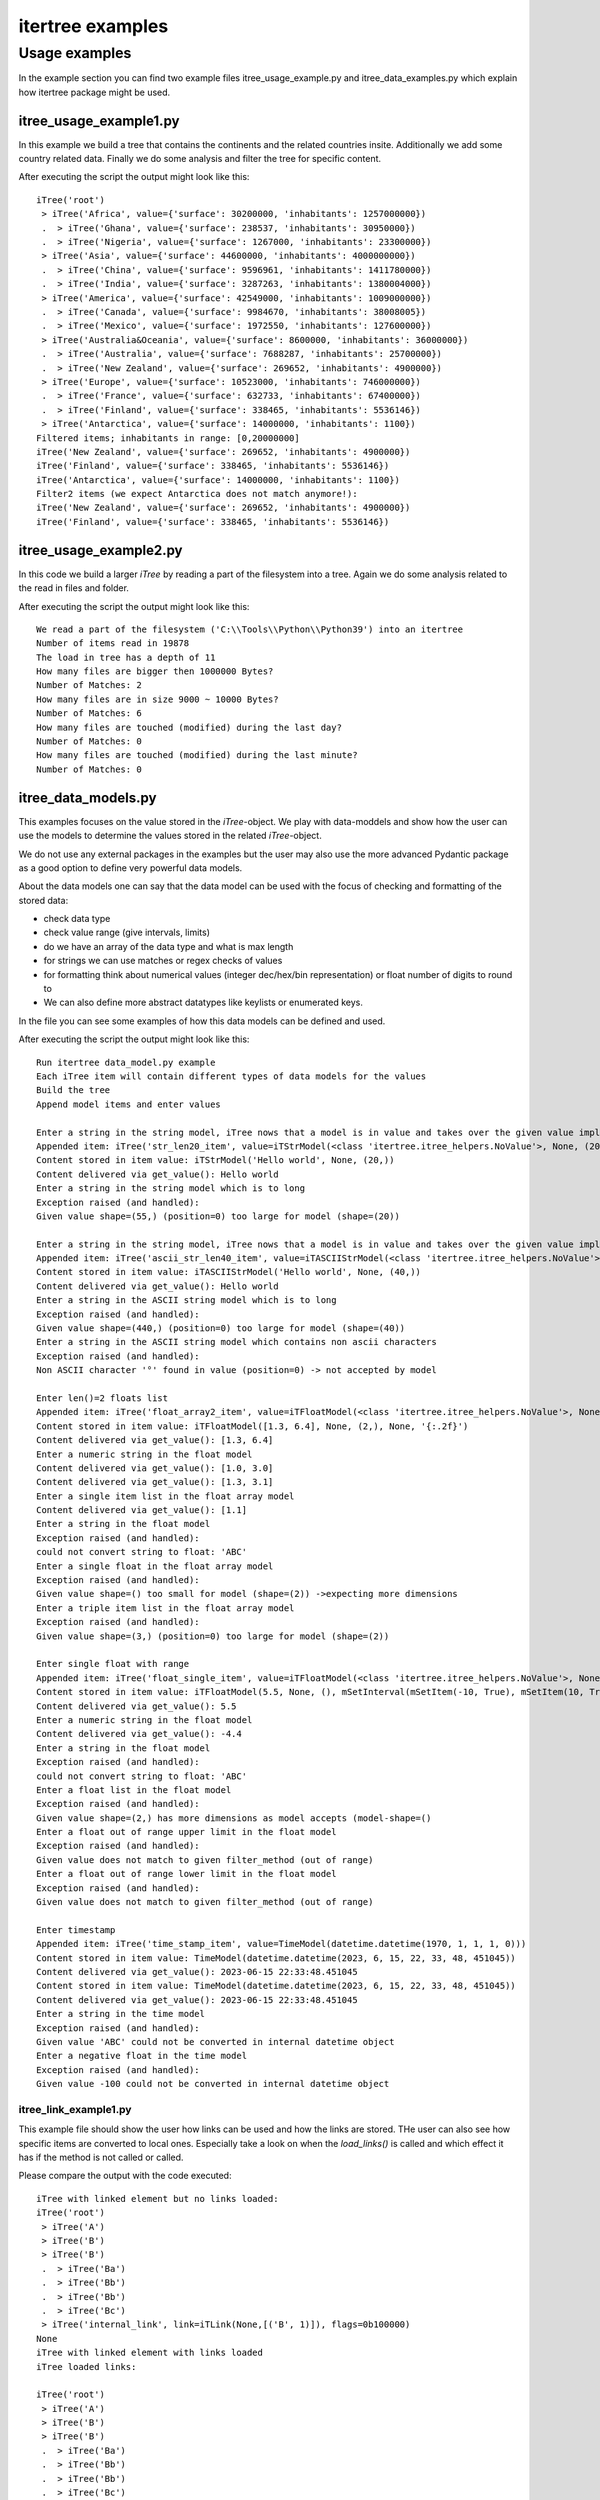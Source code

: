 .. _examples:

itertree examples
=================

**************
Usage examples
**************

In the example section you can find two example files itree_usage_example.py and itree_data_examples.py which explain how itertree package might be used.

itree_usage_example1.py
+++++++++++++++++++++++

In this example we build a tree that contains the continents and the related countries insite.
Additionally we add some country related data. Finally we do some analysis and filter the tree for specific content.

After executing the script the output might look like this:

::

    iTree('root')
     > iTree('Africa', value={'surface': 30200000, 'inhabitants': 1257000000})
     .  > iTree('Ghana', value={'surface': 238537, 'inhabitants': 30950000})
     .  > iTree('Nigeria', value={'surface': 1267000, 'inhabitants': 23300000})
     > iTree('Asia', value={'surface': 44600000, 'inhabitants': 4000000000})
     .  > iTree('China', value={'surface': 9596961, 'inhabitants': 1411780000})
     .  > iTree('India', value={'surface': 3287263, 'inhabitants': 1380004000})
     > iTree('America', value={'surface': 42549000, 'inhabitants': 1009000000})
     .  > iTree('Canada', value={'surface': 9984670, 'inhabitants': 38008005})
     .  > iTree('Mexico', value={'surface': 1972550, 'inhabitants': 127600000})
     > iTree('Australia&Oceania', value={'surface': 8600000, 'inhabitants': 36000000})
     .  > iTree('Australia', value={'surface': 7688287, 'inhabitants': 25700000})
     .  > iTree('New Zealand', value={'surface': 269652, 'inhabitants': 4900000})
     > iTree('Europe', value={'surface': 10523000, 'inhabitants': 746000000})
     .  > iTree('France', value={'surface': 632733, 'inhabitants': 67400000})
     .  > iTree('Finland', value={'surface': 338465, 'inhabitants': 5536146})
     > iTree('Antarctica', value={'surface': 14000000, 'inhabitants': 1100})
    Filtered items; inhabitants in range: [0,20000000]
    iTree('New Zealand', value={'surface': 269652, 'inhabitants': 4900000})
    iTree('Finland', value={'surface': 338465, 'inhabitants': 5536146})
    iTree('Antarctica', value={'surface': 14000000, 'inhabitants': 1100})
    Filter2 items (we expect Antarctica does not match anymore!):
    iTree('New Zealand', value={'surface': 269652, 'inhabitants': 4900000})
    iTree('Finland', value={'surface': 338465, 'inhabitants': 5536146})


itree_usage_example2.py
+++++++++++++++++++++++

In this code we build a larger `iTree` by reading a part of the filesystem into a tree.
Again we do some analysis related to the read in files and folder.

After executing the script the output might look like this:

::

    We read a part of the filesystem ('C:\\Tools\\Python\\Python39') into an itertree
    Number of items read in 19878
    The load in tree has a depth of 11
    How many files are bigger then 1000000 Bytes?
    Number of Matches: 2
    How many files are in size 9000 ~ 10000 Bytes?
    Number of Matches: 6
    How many files are touched (modified) during the last day?
    Number of Matches: 0
    How many files are touched (modified) during the last minute?
    Number of Matches: 0

itree_data_models.py
+++++++++++++++++++++++

This examples focuses on the value stored in the `iTree`-object. We play with data-moddels and show how the user can
use the models to determine the values stored in the related `iTree`-object.

We do not use any external packages in the examples but the user may also use the more advanced Pydantic package
as a good option to define very powerful data models.

About the data models one can say that the data model can be used with the focus of checking and
formatting of the stored data:

* check data type
* check value range (give intervals, limits)
* do we have an array of the data type and what is max length
* for strings we can use matches or regex checks of values
* for formatting think about numerical values (integer dec/hex/bin representation) or float number of digits to round to
* We can also define more abstract datatypes like keylists or enumerated keys.

In the file you can see some examples of how this data models can be defined and used.

After executing the script the output might look like this:

::

    Run itertree data_model.py example
    Each iTree item will contain different types of data models for the values
    Build the tree
    Append model items and enter values

    Enter a string in the string model, iTree nows that a model is in value and takes over the given value implicit into the model
    Appended item: iTree('str_len20_item', value=iTStrModel(<class 'itertree.itree_helpers.NoValue'>, None, (20,)))
    Content stored in item value: iTStrModel('Hello world', None, (20,))
    Content delivered via get_value(): Hello world
    Enter a string in the string model which is to long
    Exception raised (and handled):
    Given value shape=(55,) (position=0) too large for model (shape=(20))

    Enter a string in the string model, iTree nows that a model is in value and takes over the given value implicit into the model
    Appended item: iTree('ascii_str_len40_item', value=iTASCIIStrModel(<class 'itertree.itree_helpers.NoValue'>, None, (40,)))
    Content stored in item value: iTASCIIStrModel('Hello world', None, (40,))
    Content delivered via get_value(): Hello world
    Enter a string in the ASCII string model which is to long
    Exception raised (and handled):
    Given value shape=(440,) (position=0) too large for model (shape=(40))
    Enter a string in the ASCII string model which contains non ascii characters
    Exception raised (and handled):
    Non ASCII character '°' found in value (position=0) -> not accepted by model

    Enter len()=2 floats list
    Appended item: iTree('float_array2_item', value=iTFloatModel(<class 'itertree.itree_helpers.NoValue'>, None, (2,), None, '{:.2f}'))
    Content stored in item value: iTFloatModel([1.3, 6.4], None, (2,), None, '{:.2f}')
    Content delivered via get_value(): [1.3, 6.4]
    Enter a numeric string in the float model
    Content delivered via get_value(): [1.0, 3.0]
    Content delivered via get_value(): [1.3, 3.1]
    Enter a single item list in the float array model
    Content delivered via get_value(): [1.1]
    Enter a string in the float model
    Exception raised (and handled):
    could not convert string to float: 'ABC'
    Enter a single float in the float array model
    Exception raised (and handled):
    Given value shape=() too small for model (shape=(2)) ->expecting more dimensions
    Enter a triple item list in the float array model
    Exception raised (and handled):
    Given value shape=(3,) (position=0) too large for model (shape=(2))

    Enter single float with range
    Appended item: iTree('float_single_item', value=iTFloatModel(<class 'itertree.itree_helpers.NoValue'>, None, (), mSetInterval(mSetItem(-10, True), mSetItem(10, True)), '{:.4e}'))
    Content stored in item value: iTFloatModel(5.5, None, (), mSetInterval(mSetItem(-10, True), mSetItem(10, True)), '{:.4e}')
    Content delivered via get_value(): 5.5
    Enter a numeric string in the float model
    Content delivered via get_value(): -4.4
    Enter a string in the float model
    Exception raised (and handled):
    could not convert string to float: 'ABC'
    Enter a float list in the float model
    Exception raised (and handled):
    Given value shape=(2,) has more dimensions as model accepts (model-shape=()
    Enter a float out of range upper limit in the float model
    Exception raised (and handled):
    Given value does not match to given filter_method (out of range)
    Enter a float out of range lower limit in the float model
    Exception raised (and handled):
    Given value does not match to given filter_method (out of range)

    Enter timestamp
    Appended item: iTree('time_stamp_item', value=TimeModel(datetime.datetime(1970, 1, 1, 1, 0)))
    Content stored in item value: TimeModel(datetime.datetime(2023, 6, 15, 22, 33, 48, 451045))
    Content delivered via get_value(): 2023-06-15 22:33:48.451045
    Content stored in item value: TimeModel(datetime.datetime(2023, 6, 15, 22, 33, 48, 451045))
    Content delivered via get_value(): 2023-06-15 22:33:48.451045
    Enter a string in the time model
    Exception raised (and handled):
    Given value 'ABC' could not be converted in internal datetime object
    Enter a negative float in the time model
    Exception raised (and handled):
    Given value -100 could not be converted in internal datetime object


itree_link_example1.py
-------------------------------------

This example file should show the user how links can be used and how the links are stored. THe user can also
see how specific items are converted to local ones. Especially take a look on when the `load_links()` is
called and which effect it has if the method is not called or called.

Please compare the output with the code executed:

::

    iTree with linked element but no links loaded:
    iTree('root')
     > iTree('A')
     > iTree('B')
     > iTree('B')
     .  > iTree('Ba')
     .  > iTree('Bb')
     .  > iTree('Bb')
     .  > iTree('Bc')
     > iTree('internal_link', link=iTLink(None,[('B', 1)]), flags=0b100000)
    None
    iTree with linked element with links loaded
    iTree loaded links:

    iTree('root')
     > iTree('A')
     > iTree('B')
     > iTree('B')
     .  > iTree('Ba')
     .  > iTree('Bb')
     .  > iTree('Bb')
     .  > iTree('Bc')
     > iTree('internal_link', link=iTLink(None,[('B', 1)]), flags=0b100100)
     .  >>iTree('Ba')
     .  >>iTree('Bb')
     .  >>iTree('Bb')
     .  >>iTree('Bc')
    iTree with updated linked element but no reload of the links:

    iTree('root')
     > iTree('A')
     > iTree('B')
     > iTree('B')
     .  > iTree('Ba')
     .  > iTree('Bb')
     .  > iTree('Bb')
     .  > iTree('Bc')
     .  > iTree('B_post_append')
     > iTree('internal_link', link=iTLink(None,[('B', 1)]), flags=0b100100)
     .  >>iTree('Ba')
     .  >>iTree('Bb')
     .  >>iTree('Bb')
     .  >>iTree('Bc')
    iTree with linked element with links loaded
    iTree with updated linked element and with links reloaded:
    iTree('root')
     > iTree('A')
     > iTree('B')
     > iTree('B')
     .  > iTree('Ba')
     .  > iTree('Bb')
     .  > iTree('Bb')
     .  > iTree('Bc')
     .  > iTree('B_post_append')
     > iTree('internal_link', link=iTLink(None,[('B', 1)]), flags=0b100100)
     .  >>iTree('Ba')
     .  >>iTree('Bb')
     .  >>iTree('Bb')
     .  >>iTree('Bc')
     .  >>iTree('B_post_append')
    iTree with linked element and additional local items:
    iTree('root')
     > iTree('A')
     > iTree('B')
     > iTree('B')
     .  > iTree('Ba')
     .  > iTree('Bb')
     .  > iTree('Bb')
     .  > iTree('Bc')
     .  > iTree('B_post_append')
     > iTree('internal_link', link=iTLink(None,[('B', 1)]), flags=0b100100)
     .  >>iTree('Ba')
     .  >>iTree('Bb')
     .  > iTree('Bb', value='myvalue')
     .  .  > iTree('sublocal')
     .  >>iTree('Bc')
     .  >>iTree('B_post_append')
     .  > iTree('new')
    iTree with linked element and the overloading local item deleted:
    iTree('root')
     > iTree('A')
     > iTree('B')
     > iTree('B')
     .  > iTree('Ba')
     .  > iTree('Bb')
     .  > iTree('Bb')
     .  > iTree('Bc')
     .  > iTree('B_post_append')
     > iTree('internal_link', link=iTLink(None,[('B', 1)]), flags=0b100100)
     .  >>iTree('Ba')
     .  >>iTree('Bb')
     .  >>iTree('Bb')
     .  >>iTree('Bc')
     .  >>iTree('B_post_append')
     .  > iTree('new')
    iTree load from file with load_links parameter disabled (to make internal structure visible):
    -> See the placeholder element that was added to keep the key of the local item Bb[1] (flags==0b10000)
    iTree('root')
     > iTree('A')
     > iTree('B')
     > iTree('B')
     .  > iTree('Ba')
     .  > iTree('Bb')
     .  > iTree('Bb')
     .  > iTree('Bc')
     .  > iTree('B_post_append')
     > iTree('internal_link', link=iTLink(None,[('B', 1)]), flags=0b100000)
     .  >>iTree('Ba')
     .  > iTree('Bb', value=0, flags=0b10000)
     .  > iTree('Bb', value='myvalue')
     .  .  > iTree('sublocal')
     .  > iTree('Bc', value=0, flags=0b10000)
     .  >>iTree('B_post_append')
     .  > iTree('new')
    iTree load from file with load_links() executed:
    iTree('root')
     > iTree('A')
     > iTree('B')
     > iTree('B')
     .  > iTree('Ba')
     .  > iTree('Bb')
     .  > iTree('Bb')
     .  > iTree('Bc')
     .  > iTree('B_post_append')
     > iTree('internal_link', link=iTLink(None,[('B', 1)]), flags=0b100100)
     .  >>iTree('Ba')
     .  >>iTree('Bb')
     .  > iTree('Bb', value='myvalue')
     .  .  > iTree('sublocal')
     .  >>iTree('Bc')
     .  >>iTree('B_post_append')
     .  > iTree('new')

performance_analysis.exec_performance
--------------------------------------

In this example we run performance tests related different functionalities with diffrent types of packages targeting
tree functionalities.

For the results and output please have a look in the chapter
`Comparison of the iTree object with lists and dicts`_ .

If the user likes to run the performance test on his own maschine he must ensure that the targeted packeges installed.
The user may also change the setup related to the number of items or the depth of the tree
which is used for comparison. The parameters can be found in the `__init__()`-method of test classes defined.

